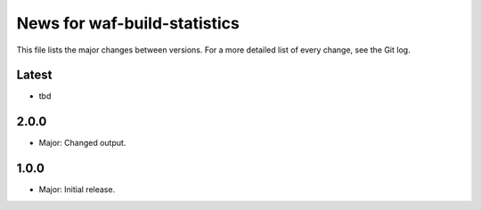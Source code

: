 News for waf-build-statistics
=============================

This file lists the major changes between versions. For a more detailed list
of every change, see the Git log.

Latest
------
* tbd

2.0.0
-----
* Major: Changed output.

1.0.0
-----
* Major: Initial release.
